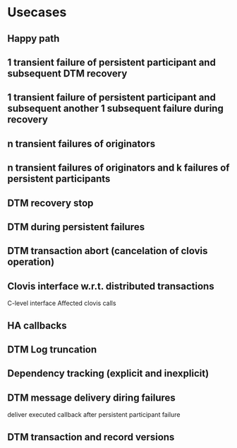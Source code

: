 * Usecases
** Happy path
** 1 transient failure of persistent participant and subsequent DTM recovery
** 1 transient failure of persistent participant and subsequent another 1 subsequent failure during recovery
** n transient failures of originators
** n transient failures of originators and k failures of persistent participants
** DTM recovery stop
** DTM during persistent failures
** DTM transaction abort (cancelation of clovis operation)
** Clovis interface w.r.t. distributed transactions
C-level interface
Affected clovis calls
** HA callbacks
** DTM Log truncation
** Dependency tracking (explicit and inexplicit)
** DTM message delivery diring failures
deliver executed callback after persistent participant failure
** DTM transaction and record versions
